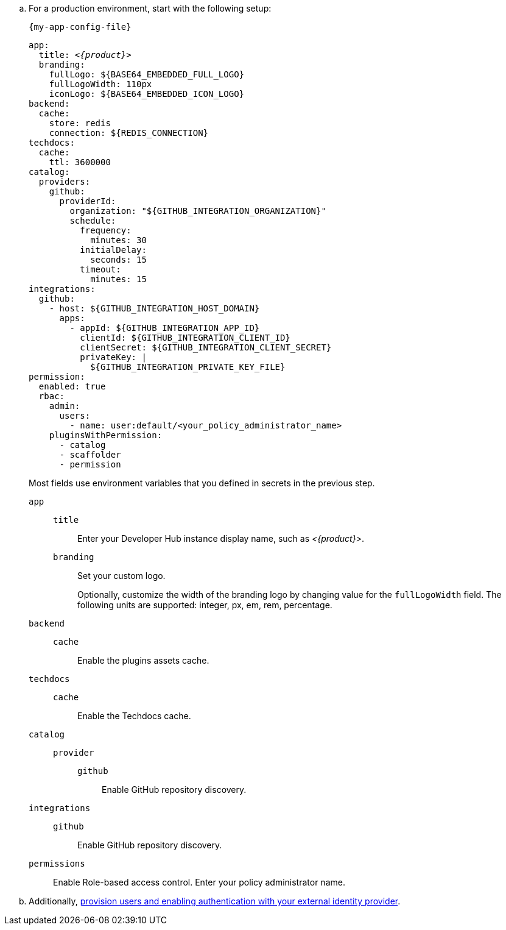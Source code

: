 .. For a production environment, start with the following setup:
+
.`{my-app-config-file}`
[source,yaml,subs="+attributes,+quotes"]
----
app:
  title: _<{product}>_
  branding:
    fullLogo: ${BASE64_EMBEDDED_FULL_LOGO}
    fullLogoWidth: 110px
    iconLogo: ${BASE64_EMBEDDED_ICON_LOGO}
backend:
  cache:
    store: redis
    connection: ${REDIS_CONNECTION}
techdocs:
  cache:
    ttl: 3600000
catalog:
  providers:
    github:
      providerId:
        organization: "${GITHUB_INTEGRATION_ORGANIZATION}"
        schedule:
          frequency:
            minutes: 30
          initialDelay:
            seconds: 15
          timeout:
            minutes: 15
integrations:
  github:
    - host: ${GITHUB_INTEGRATION_HOST_DOMAIN}
      apps:
        - appId: ${GITHUB_INTEGRATION_APP_ID}
          clientId: ${GITHUB_INTEGRATION_CLIENT_ID}
          clientSecret: ${GITHUB_INTEGRATION_CLIENT_SECRET}
          privateKey: |
            ${GITHUB_INTEGRATION_PRIVATE_KEY_FILE}
permission:
  enabled: true
  rbac:
    admin:
      users:
        - name: user:default/<your_policy_administrator_name>
    pluginsWithPermission:
      - catalog
      - scaffolder
      - permission
----
Most fields use environment variables that you defined in secrets in the previous step.
`app`::
`title`::: Enter your Developer Hub instance display name, such as _<{product}>_.
`branding`::: Set your custom logo.
+
Optionally, customize the width of the branding logo by changing value for the `fullLogoWidth` field. The following units are supported: integer, px, em, rem, percentage.
`backend`::
`cache`::: Enable the plugins assets cache.
`techdocs`::
`cache`::: Enable the Techdocs cache.
`catalog`::
`provider`:::
`github`:::: Enable GitHub repository discovery.
`integrations`::
`github`::: Enable GitHub repository discovery.
[id='enabling-and-giving-access-to-rbac']
`permissions`:: Enable Role-based access control.
Enter your policy administrator name.

.. Additionally, link:{authentication-book-url}[provision users and enabling authentication with your external identity provider].
